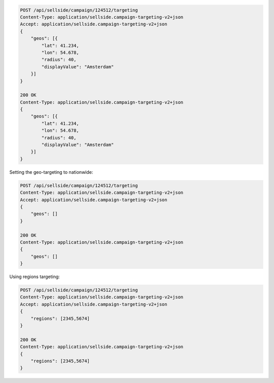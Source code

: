 .. code-block:: javascript

    POST /api/sellside/campaign/124512/targeting
    Content-Type: application/sellside.campaign-targeting-v2+json
    Accept: application/sellside.campaign-targeting-v2+json
    {
        "geos": [{
            "lat": 41.234,
            "lon": 54.678,
            "radius": 40,
            "displayValue": "Amsterdam"
        }]
    }

    200 OK
    Content-Type: application/sellside.campaign-targeting-v2+json
    {
        "geos": [{
            "lat": 41.234,
            "lon": 54.678,
            "radius": 40,
            "displayValue": "Amsterdam"
        }]
    }



Setting the geo-targeting to nationwide:


.. code-block:: javascript

    POST /api/sellside/campaign/124512/targeting
    Content-Type: application/sellside.campaign-targeting-v2+json
    Accept: application/sellside.campaign-targeting-v2+json
    {
        "geos": []
    }

    200 OK
    Content-Type: application/sellside.campaign-targeting-v2+json
    {
        "geos": []
    }




Using regions targeting:

.. code-block:: javascript

    POST /api/sellside/campaign/124512/targeting
    Content-Type: application/sellside.campaign-targeting-v2+json
    Accept: application/sellside.campaign-targeting-v2+json
    {
        "regions": [2345,5674]
    }

    200 OK
    Content-Type: application/sellside.campaign-targeting-v2+json
    {
        "regions": [2345,5674]
    }







